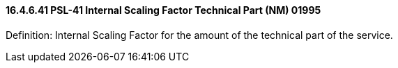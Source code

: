 ==== 16.4.6.41 PSL-41 Internal Scaling Factor Technical Part (NM) 01995

Definition: Internal Scaling Factor for the amount of the technical part of the service.

